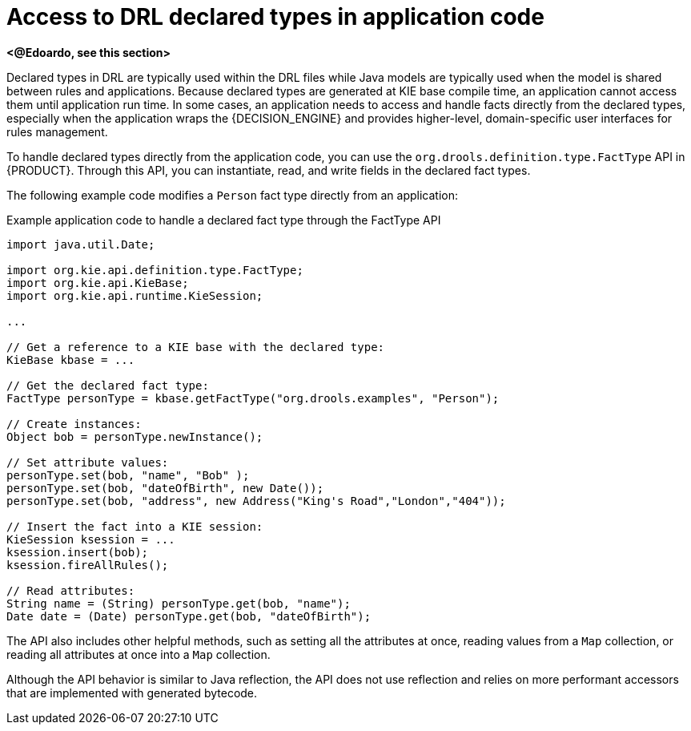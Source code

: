 [id='con_drl-declarations-access_{context}']
= Access to DRL declared types in application code

*<@Edoardo, see this section>*

Declared types in DRL are typically used within the DRL files while Java models are typically used when the model is shared between rules and applications. Because declared types are generated at KIE base compile time, an application cannot access them until application run time. In some cases, an application needs to access and handle facts directly from the declared types, especially when the application wraps the {DECISION_ENGINE} and provides higher-level, domain-specific user interfaces for rules management.

To handle declared types directly from the application code, you can use the `org.drools.definition.type.FactType` API in {PRODUCT}. Through this API, you can instantiate, read, and write fields in the declared fact types.

The following example code modifies a `Person` fact type directly from an application:

.Example application code to handle a declared fact type through the FactType API
[source,java]
----
import java.util.Date;

import org.kie.api.definition.type.FactType;
import org.kie.api.KieBase;
import org.kie.api.runtime.KieSession;

...

// Get a reference to a KIE base with the declared type:
KieBase kbase = ...

// Get the declared fact type:
FactType personType = kbase.getFactType("org.drools.examples", "Person");

// Create instances:
Object bob = personType.newInstance();

// Set attribute values:
personType.set(bob, "name", "Bob" );
personType.set(bob, "dateOfBirth", new Date());
personType.set(bob, "address", new Address("King's Road","London","404"));

// Insert the fact into a KIE session:
KieSession ksession = ...
ksession.insert(bob);
ksession.fireAllRules();

// Read attributes:
String name = (String) personType.get(bob, "name");
Date date = (Date) personType.get(bob, "dateOfBirth");
----

The API also includes other helpful methods, such as setting all the attributes at once, reading values from a `Map` collection, or reading all attributes at once into a `Map` collection.

Although the API behavior is similar to Java reflection, the API does not use reflection and relies on more performant accessors that are implemented with generated bytecode.
